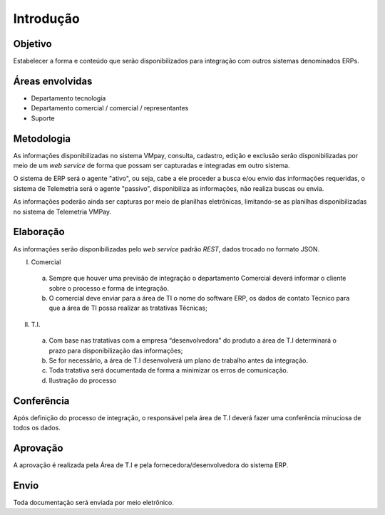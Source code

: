 ##########
Introdução
##########

Objetivo
========

Estabelecer a forma e conteúdo que serão disponibilizados para integração com
outros sistemas denominados ERPs.

Áreas envolvidas
==============

* Departamento tecnologia

* Departamento comercial / comercial / representantes

* Suporte

Metodologia
===========

As informações disponibilizadas no sistema VMpay, consulta, cadastro, edição e
exclusão serão disponibilizadas por meio de um *web service* de forma que possam
ser capturadas e integradas em outro sistema.

O sistema de ERP será o agente "ativo", ou seja, cabe a ele proceder a busca
e/ou envio das informações requeridas, o sistema de Telemetria será o agente
"passivo", disponibiliza as informações, não realiza buscas ou envia.

As informações poderão ainda ser capturas por meio de planilhas eletrônicas,
limitando-se as planilhas disponibilizadas no sistema de Telemetria VMPay.

Elaboração
==========

As informações serão disponibilizadas pelo *web service* padrão *REST*,
dados trocado no formato JSON.

I. Comercial

  a. Sempre que houver uma previsão de integração o departamento Comercial
     deverá informar o cliente sobre o processo e forma de integração.

  b. O comercial deve enviar para a área de TI o nome do software ERP, os
     dados de contato Técnico para que a área de TI possa realizar as tratativas
     Técnicas;

II. T.I.

  a. Com base nas tratativas com a empresa “desenvolvedora” do produto
     a área de T.I determinará o prazo para disponibilização das informações;

  b. Se for necessário, a área de T.I desenvolverá um plano de trabalho antes da integração.

  c. Toda tratativa será documentada de forma a minimizar os erros de comunicação.

  d. Ilustração do processo

.. image:: images/api_vmpay.png

Conferência
===========

Após definição do processo de integração, o responsável pela área de T.I deverá
fazer uma conferência minuciosa de todos os dados.

Aprovação
=========

A aprovação é realizada pela Área de T.I e pela fornecedora/desenvolvedora do sistema ERP.


Envio
=====

Toda documentação será enviada por meio eletrônico.
